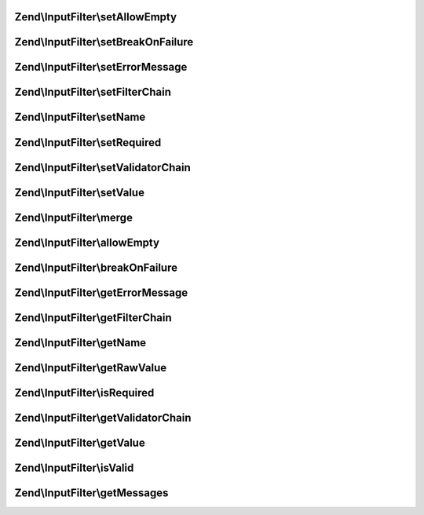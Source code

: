 .. InputFilter/InputInterface.php generated using docpx on 01/30/13 03:32am


Zend\\InputFilter\\setAllowEmpty
================================

.. function:: Zend\InputFilter\setAllowEmpty()



Zend\\InputFilter\\setBreakOnFailure
====================================

.. function:: Zend\InputFilter\setBreakOnFailure()



Zend\\InputFilter\\setErrorMessage
==================================

.. function:: Zend\InputFilter\setErrorMessage()



Zend\\InputFilter\\setFilterChain
=================================

.. function:: Zend\InputFilter\setFilterChain()



Zend\\InputFilter\\setName
==========================

.. function:: Zend\InputFilter\setName()



Zend\\InputFilter\\setRequired
==============================

.. function:: Zend\InputFilter\setRequired()



Zend\\InputFilter\\setValidatorChain
====================================

.. function:: Zend\InputFilter\setValidatorChain()



Zend\\InputFilter\\setValue
===========================

.. function:: Zend\InputFilter\setValue()



Zend\\InputFilter\\merge
========================

.. function:: Zend\InputFilter\merge()



Zend\\InputFilter\\allowEmpty
=============================

.. function:: Zend\InputFilter\allowEmpty()



Zend\\InputFilter\\breakOnFailure
=================================

.. function:: Zend\InputFilter\breakOnFailure()



Zend\\InputFilter\\getErrorMessage
==================================

.. function:: Zend\InputFilter\getErrorMessage()



Zend\\InputFilter\\getFilterChain
=================================

.. function:: Zend\InputFilter\getFilterChain()



Zend\\InputFilter\\getName
==========================

.. function:: Zend\InputFilter\getName()



Zend\\InputFilter\\getRawValue
==============================

.. function:: Zend\InputFilter\getRawValue()



Zend\\InputFilter\\isRequired
=============================

.. function:: Zend\InputFilter\isRequired()



Zend\\InputFilter\\getValidatorChain
====================================

.. function:: Zend\InputFilter\getValidatorChain()



Zend\\InputFilter\\getValue
===========================

.. function:: Zend\InputFilter\getValue()



Zend\\InputFilter\\isValid
==========================

.. function:: Zend\InputFilter\isValid()



Zend\\InputFilter\\getMessages
==============================

.. function:: Zend\InputFilter\getMessages()



